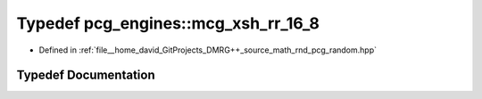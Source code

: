 .. _exhale_typedef_namespacepcg__engines_1a1c4d0494d342a8c54b9a28b9a3091f3c:

Typedef pcg_engines::mcg_xsh_rr_16_8
====================================

- Defined in :ref:`file__home_david_GitProjects_DMRG++_source_math_rnd_pcg_random.hpp`


Typedef Documentation
---------------------


.. doxygentypedef:: pcg_engines::mcg_xsh_rr_16_8
